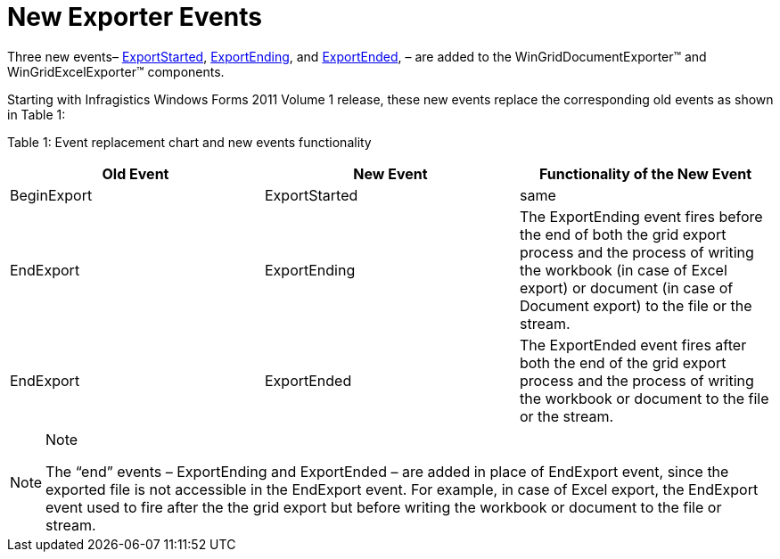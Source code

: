 ﻿////

|metadata|
{
    "name": "whats-new-exporter-events",
    "controlName": [],
    "tags": ["Events","Exporting"],
    "guid": "f74fe645-c295-4197-bb5f-31b4c29397ca",  
    "buildFlags": [],
    "createdOn": "2011-05-13T18:29:27.1296752Z"
}
|metadata|
////

= New Exporter Events

Three new events– link:infragistics4.win.ultrawingrid.excelexport.v{ProductVersion}~infragistics.win.ultrawingrid.excelexport.exportstartedeventargs.html[ExportStarted], link:infragistics4.win.ultrawingrid.excelexport.v{ProductVersion}~infragistics.win.ultrawingrid.excelexport.exportendingeventargs.html[ExportEnding], and link:infragistics4.win.ultrawingrid.excelexport.v{ProductVersion}~infragistics.win.ultrawingrid.excelexport.exportendedeventargs.html[ExportEnded], – are added to the WinGridDocumentExporter™ and WinGridExcelExporter™ components.

Starting with Infragistics Windows Forms 2011 Volume 1 release, these new events replace the corresponding old events as shown in Table 1:

Table 1: Event replacement chart and new events functionality

[options="header", cols="a,a,a"]
|====
|Old Event|New Event|Functionality of the New Event

|BeginExport
|ExportStarted
|same

|EndExport
|ExportEnding
|The ExportEnding event fires before the end of both the grid export process and the process of writing the workbook (in case of Excel export) or document (in case of Document export) to the file or the stream.

|EndExport
|ExportEnded
|The ExportEnded event fires after both the end of the grid export process and the process of writing the workbook or document to the file or the stream.

|====

.Note
[NOTE]
====
The “end” events – ExportEnding and ExportEnded – are added in place of EndExport event, since the exported file is not accessible in the EndExport event. For example, in case of Excel export, the EndExport event used to fire after the the grid export but before writing the workbook or document to the file or stream.
====